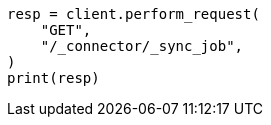 // This file is autogenerated, DO NOT EDIT
// connector/apis/list-connector-sync-jobs-api.asciidoc:56

[source, python]
----
resp = client.perform_request(
    "GET",
    "/_connector/_sync_job",
)
print(resp)
----

